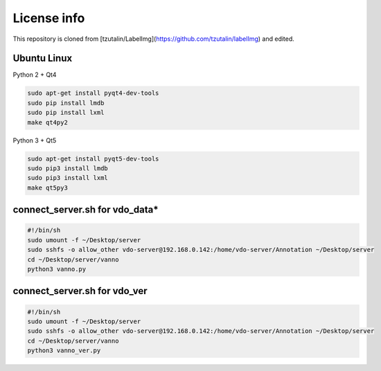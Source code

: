 License info
========

This repository is cloned from [tzutalin/LabelImg](https://github.com/tzutalin/labelImg) and edited.

Ubuntu Linux
^^^^^^^^^^^^
Python 2 + Qt4

.. code::

    sudo apt-get install pyqt4-dev-tools
    sudo pip install lmdb
    sudo pip install lxml
    make qt4py2

Python 3 + Qt5

.. code::

    sudo apt-get install pyqt5-dev-tools
    sudo pip3 install lmdb
    sudo pip3 install lxml
    make qt5py3


connect_server.sh for vdo_data*
^^^^^^^^^^^^^^^^^^^^^^^^^^^^^^^
.. code::

    #!/bin/sh
    sudo umount -f ~/Desktop/server
    sudo sshfs -o allow_other vdo-server@192.168.0.142:/home/vdo-server/Annotation ~/Desktop/server
    cd ~/Desktop/server/vanno
    python3 vanno.py


connect_server.sh for vdo_ver
^^^^^^^^^^^^^^^^^^^^^^^^^^^^^
.. code::

    #!/bin/sh
    sudo umount -f ~/Desktop/server
    sudo sshfs -o allow_other vdo-server@192.168.0.142:/home/vdo-server/Annotation ~/Desktop/server
    cd ~/Desktop/server/vanno
    python3 vanno_ver.py
